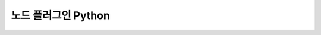 .. meta::
    :keywords: PLUGIN NODE PYTHON

.. _doc-plugin-node-python:

노드 플러그인 Python
====================

